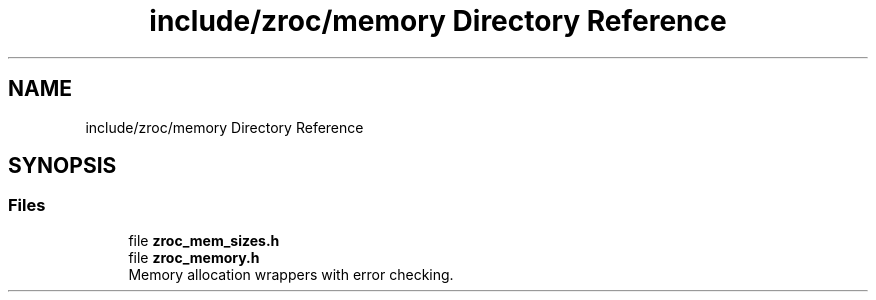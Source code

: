 .TH "include/zroc/memory Directory Reference" 3 "Version 0.01" "ZroC" \" -*- nroff -*-
.ad l
.nh
.SH NAME
include/zroc/memory Directory Reference
.SH SYNOPSIS
.br
.PP
.SS "Files"

.in +1c
.ti -1c
.RI "file \fBzroc_mem_sizes\&.h\fP"
.br
.ti -1c
.RI "file \fBzroc_memory\&.h\fP"
.br
.RI "Memory allocation wrappers with error checking\&. "
.in -1c
